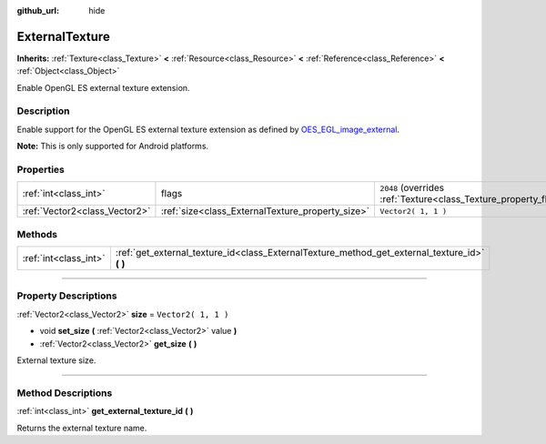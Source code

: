 :github_url: hide

.. DO NOT EDIT THIS FILE!!!
.. Generated automatically from Godot engine sources.
.. Generator: https://github.com/godotengine/godot/tree/3.5/doc/tools/make_rst.py.
.. XML source: https://github.com/godotengine/godot/tree/3.5/doc/classes/ExternalTexture.xml.

.. _class_ExternalTexture:

ExternalTexture
===============

**Inherits:** :ref:`Texture<class_Texture>` **<** :ref:`Resource<class_Resource>` **<** :ref:`Reference<class_Reference>` **<** :ref:`Object<class_Object>`

Enable OpenGL ES external texture extension.

.. rst-class:: classref-introduction-group

Description
-----------

Enable support for the OpenGL ES external texture extension as defined by `OES_EGL_image_external <https://www.khronos.org/registry/OpenGL/extensions/OES/OES_EGL_image_external.txt>`__.

\ **Note:** This is only supported for Android platforms.

.. rst-class:: classref-reftable-group

Properties
----------

.. table::
   :widths: auto

   +-------------------------------+--------------------------------------------------+-------------------------------------------------------------------+
   | :ref:`int<class_int>`         | flags                                            | ``2048`` (overrides :ref:`Texture<class_Texture_property_flags>`) |
   +-------------------------------+--------------------------------------------------+-------------------------------------------------------------------+
   | :ref:`Vector2<class_Vector2>` | :ref:`size<class_ExternalTexture_property_size>` | ``Vector2( 1, 1 )``                                               |
   +-------------------------------+--------------------------------------------------+-------------------------------------------------------------------+

.. rst-class:: classref-reftable-group

Methods
-------

.. table::
   :widths: auto

   +-----------------------+--------------------------------------------------------------------------------------------------+
   | :ref:`int<class_int>` | :ref:`get_external_texture_id<class_ExternalTexture_method_get_external_texture_id>` **(** **)** |
   +-----------------------+--------------------------------------------------------------------------------------------------+

.. rst-class:: classref-section-separator

----

.. rst-class:: classref-descriptions-group

Property Descriptions
---------------------

.. _class_ExternalTexture_property_size:

.. rst-class:: classref-property

:ref:`Vector2<class_Vector2>` **size** = ``Vector2( 1, 1 )``

.. rst-class:: classref-property-setget

- void **set_size** **(** :ref:`Vector2<class_Vector2>` value **)**
- :ref:`Vector2<class_Vector2>` **get_size** **(** **)**

External texture size.

.. rst-class:: classref-section-separator

----

.. rst-class:: classref-descriptions-group

Method Descriptions
-------------------

.. _class_ExternalTexture_method_get_external_texture_id:

.. rst-class:: classref-method

:ref:`int<class_int>` **get_external_texture_id** **(** **)**

Returns the external texture name.

.. |virtual| replace:: :abbr:`virtual (This method should typically be overridden by the user to have any effect.)`
.. |const| replace:: :abbr:`const (This method has no side effects. It doesn't modify any of the instance's member variables.)`
.. |vararg| replace:: :abbr:`vararg (This method accepts any number of arguments after the ones described here.)`
.. |static| replace:: :abbr:`static (This method doesn't need an instance to be called, so it can be called directly using the class name.)`
